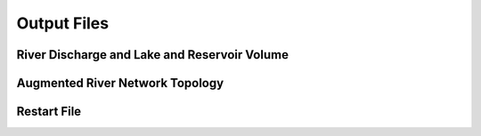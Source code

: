 .. _Output_files:

=================
Output Files
=================

.. River_Discharge

River Discharge and Lake and Reservoir Volume
---------------------------------------------

.. Augmented_River_Network_Topology

Augmented River Network Topology
--------------------------------

.. _Restart_file_output:

Restart File
------------

